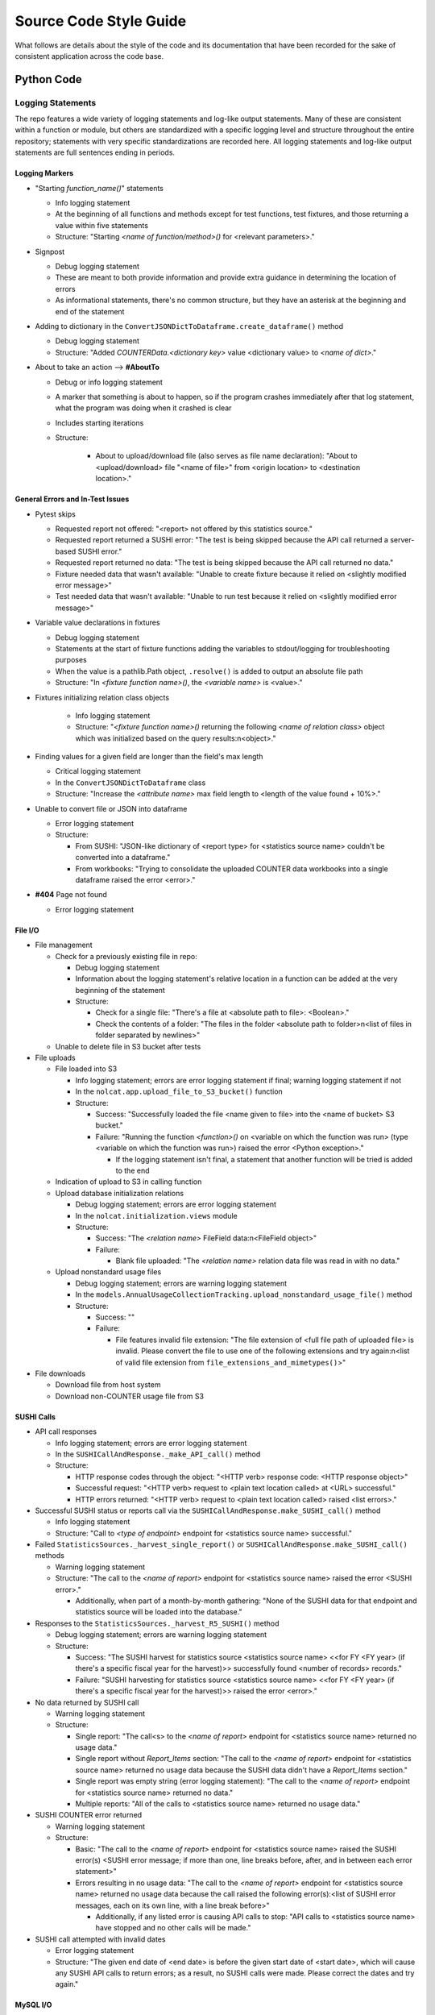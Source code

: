 Source Code Style Guide
#######################

What follows are details about the style of the code and its documentation that have been recorded for the sake of consistent application across the code base.

Python Code
***********

Logging Statements
==================
The repo features a wide variety of logging statements and log-like output statements. Many of these are consistent within a function or module, but others are standardized with a specific logging level and structure throughout the entire repository; statements with very specific standardizations are recorded here. All logging statements and log-like output statements are full sentences ending in periods.

Logging Markers
---------------
* "Starting `function_name()`" statements

  * Info logging statement
  * At the beginning of all functions and methods except for test functions, test fixtures, and those returning a value within five statements
  * Structure: "Starting `<name of function/method>()` for <relevant parameters>."

* Signpost

  * Debug logging statement
  * These are meant to both provide information and provide extra guidance in determining the location of errors
  * As informational statements, there's no common structure, but they have an asterisk at the beginning and end of the statement

* Adding to dictionary in the ``ConvertJSONDictToDataframe.create_dataframe()`` method

  * Debug logging statement
  * Structure: "Added `COUNTERData.<dictionary key>` value <dictionary value> to `<name of dict>`."

* About to take an action --> **#AboutTo**

  * Debug or info logging statement
  * A marker that something is about to happen, so if the program crashes immediately after that log statement, what the program was doing when it crashed is clear
  * Includes starting iterations
  * Structure:

      * About to upload/download file (also serves as file name declaration): "About to <upload/download> file "<name of file>" from <origin location> to <destination location>."

General Errors and In-Test Issues
---------------------------------
* Pytest skips

  * Requested report not offered: "<report> not offered by this statistics source."
  * Requested report returned a SUSHI error: "The test is being skipped because the API call returned a server-based SUSHI error."
  * Requested report returned no data: "The test is being skipped because the API call returned no data."
  * Fixture needed data that wasn't available: "Unable to create fixture because it relied on <slightly modified error message>"
  * Test needed data that wasn't available: "Unable to run test because it relied on <slightly modified error message>"

* Variable value declarations in fixtures

  * Debug logging statement
  * Statements at the start of fixture functions adding the variables to stdout/logging for troubleshooting purposes
  * When the value is a pathlib.Path object, ``.resolve()`` is added to output an absolute file path
  * Structure: "In `<fixture function name>()`, the `<variable name>` is <value>."

* Fixtures initializing relation class objects

    * Info logging statement
    * Structure: "`<fixture function name>()` returning the following `<name of relation class>` object which was initialized based on the query results:\n<object>."

* Finding values for a given field are longer than the field's max length

  * Critical logging statement
  * In the ``ConvertJSONDictToDataframe`` class
  * Structure: "Increase the `<attribute name>` max field length to <length of the value found + 10%>."

* Unable to convert file or JSON into dataframe

  * Error logging statement
  * Structure:

    * From SUSHI: "JSON-like dictionary of <report type> for <statistics source name> couldn't be converted into a dataframe."
    * From workbooks: "Trying to consolidate the uploaded COUNTER data workbooks into a single dataframe raised the error <error>."

* **#404** Page not found

  * Error logging statement

File I/O
--------
* File management

  * Check for a previously existing file in repo:

    * Debug logging statement
    * Information about the logging statement's relative location in a function can be added at the very beginning of the statement
    * Structure:

      * Check for a single file: "There's a file at <absolute path to file>: <Boolean>."
      * Check the contents of a folder: "The files in the folder <absolute path to folder>\n<list of files in folder separated by newlines>"

  * Unable to delete file in S3 bucket after tests

* File uploads

  * File loaded into S3

    * Info logging statement; errors are error logging statement if final; warning logging statement if not
    * In the ``nolcat.app.upload_file_to_S3_bucket()`` function
    * Structure:

      * Success: "Successfully loaded the file <name given to file> into the <name of bucket> S3 bucket."
      * Failure: "Running the function `<function>()` on <variable on which the function was run> (type <variable on which the function was run>) raised the error <Python exception>."

        * If the logging statement isn't final, a statement that another function will be tried is added to the end

  * Indication of upload to S3 in calling function
  * Upload database initialization relations

    * Debug logging statement; errors are error logging statement
    * In the ``nolcat.initialization.views`` module
    * Structure:

      * Success: "The `<relation name>` FileField data:\n<FileField object>"
      * Failure:

        * Blank file uploaded: "The `<relation name>` relation data file was read in with no data."

  * Upload nonstandard usage files

    * Debug logging statement; errors are warning logging statement
    * In the ``models.AnnualUsageCollectionTracking.upload_nonstandard_usage_file()`` method
    * Structure:

      * Success: ""
      * Failure:

        * File features invalid file extension: "The file extension of <full file path of uploaded file> is invalid. Please convert the file to use one of the following extensions and try again:\n<list of valid file extension from ``file_extensions_and_mimetypes()``>"

* File downloads

  * Download file from host system
  * Download non-COUNTER usage file from S3

SUSHI Calls
-----------
* API call responses

  * Info logging statement; errors are error logging statement
  * In the ``SUSHICallAndResponse._make_API_call()`` method
  * Structure:

    * HTTP response codes through the object: "<HTTP verb> response code: <HTTP response object>"
    * Successful request: "<HTTP verb> request to <plain text location called> at <URL> successful."
    * HTTP errors returned: "<HTTP verb> request to <plain text location called> raised <list errors>."

* Successful SUSHI status or reports call via the ``SUSHICallAndResponse.make_SUSHI_call()`` method

  * Info logging statement
  * Structure: "Call to `<type of endpoint>` endpoint for <statistics source name> successful."

* Failed ``StatisticsSources._harvest_single_report()`` or ``SUSHICallAndResponse.make_SUSHI_call()`` methods

  * Warning logging statement
  * Structure: "The call to the `<name of report>` endpoint for <statistics source name> raised the error <SUSHI error>."

    * Additionally, when part of a month-by-month gathering: "None of the SUSHI data for that endpoint and statistics source will be loaded into the database."

* Responses to the ``StatisticsSources._harvest_R5_SUSHI()`` method

  * Debug logging statement; errors are warning logging statement
  * Structure:

    * Success: "The SUSHI harvest for statistics source <statistics source name> <<for FY <FY year> (if there's a specific fiscal year for the harvest)>> successfully found <number of records> records."
    * Failure: "SUSHI harvesting for statistics source <statistics source name> <<for FY <FY year> (if there's a specific fiscal year for the harvest)>> raised the error <error>."

* No data returned by SUSHI call
  
  * Warning logging statement
  * Structure:

    * Single report: "The call<s> to the `<name of report>` endpoint for <statistics source name> returned no usage data."
    * Single report without `Report_Items` section: "The call to the `<name of report>` endpoint for <statistics source name> returned no usage data because the SUSHI data didn't have a `Report_Items` section."
    * Single report was empty string (error logging statement): "The call to the `<name of report>` endpoint for <statistics source name> returned no data."
    * Multiple reports: "All of the calls to <statistics source name> returned no usage data."

* SUSHI COUNTER error returned

  * Warning logging statement
  * Structure:

    * Basic: "The call to the `<name of report>` endpoint for <statistics source name> raised the SUSHI error(s) <SUSHI error message; if more than one, line breaks before, after, and in between each error statement>"
    * Errors resulting in no usage data: "The call to the `<name of report>` endpoint for <statistics source name> returned no usage data because the call raised the following error(s):<list of SUSHI error messages, each on its own line, with a line break before>"

      * Additionally, if any listed error is causing API calls to stop: "API calls to <statistics source name> have stopped and no other calls will be made."

* SUSHI call attempted with invalid dates

  * Error logging statement
  * Structure: "The given end date of <end date> is before the given start date of <start date>, which will cause any SUSHI API calls to return errors; as a result, no SUSHI calls were made. Please correct the dates and try again."

MySQL I/O
---------
* Load data into MySQL database

  * Info logging statement; errors are error logging statement
  * In the ``load_data_into_database()`` function
  * Structure:

    * Input success: "Successfully loaded <number of loaded records> records into the <name of relation> relation."
    * Input failure: "Loading data into the <name of relation> relation raised the error <Python exception>."

* Query database

  * Info logging statement; errors are error logging statement
  * In the ``query_database()`` function
  * Structure:

    * Successful query: "The complete response to `<query text>`:\n<dataframe returned by query>"
    * Failed query: "Running the query `<query text>` raised the error <Python exception>."

* Update database

  * Info logging statement; errors are error logging statement
  * In the ``update_database()`` function
  * Structure:

    * Successful update: "Successfully preformed the update `<update statement text>`."
    * Failed update: "Running the update statement `<update statement text>` raised the error <Python exception>."

* Indication of data loading result in calling function

  * Debug logging statement; errors are warning logging statement
  * In the function that called ``load_data_into_database()``
  * Structure:

    * Success: **#SQLDatabaseLoadSuccess** Return value that will indicate to "view_lists.views" that the record was updated
    * Failure: **#SQLDatabaseLoadFailed** Return value that will indicate to "view_lists.views" that the attempted change failed

* Indication of query result in calling function

  * Debug logging statement; errors are warning logging statement
  * In the function that called ``query_database()``
  * Structure:

    * Success:

      * Successful individual value(s) output: "The <type of query, optional> query returned a dataframe from which <value from dataframe> (type <type of data from dataframe>) was extracted."

        * For multiple value, repeat the statement of the values and their data types and end with "were extracted."

      * Successful dataframe output: "The result of the query for <what was being queried for>:\n<dataframe>"
      * Successful initialization of a relation class object: "The following `<name of relation class>` object was initialized based on the query results:\n<object>"
      * Successful initialization of a relation class object in a fixture (info): "`<fixture function name>()` returning the following `<name of relation class>` object which was initialized based on the query results:\n{yield_object}."

    * Failure:

      * Returning string: Repeat the ``query_database()`` error message
      * Helper function: Pass the ``query_database()`` error message to the database that called the helper function --> #ToDo:: Have calls handle string return indicating error
      * Returning integer: "Unable to return requested sum because it relied on <slightly modified error message>"
      * Fixture function: "Unable to create fixture because it relied on <slightly modified error message>" in ``pytest.skip()``
      * Test function: "Unable to run test because it relied on <slightly modified error message>" in ``pytest.skip()``
      * Non-homepage view function: "Unable to load requested page because it relied on <slightly modified error message>" in flashed message, return to blueprint homepage
      * **#HomepageSQLError** Homepage view function: page outside of blueprints for sharing this message
      * **#SQLDataframeReturnError** Replace when methods in `Vendors` relation class are written
      * **#SQLDatabaseQueryFailed** Return value that will indicate to "view_lists.views" that there was a problem

* Indication of update result in calling function

  * Debug logging statement; errors are warning logging statement
  * In the function that called ``update_database()``
  * Structure:

    * Success:

      * Database updated to reflect successfully loaded data: ``load_data_into_database()`` response followed by ``update_database()`` response
      * **#SQLDatabaseUpdateSuccess** Return value that will indicate to "view_lists.views" that the record was updated

    * Failure:

      * Failure of database updates that reflect successfully loaded data:

        * Logging statement: "Updating the `<name of relation>` relation automatically failed, so the SQL update statement needs to be submitted via the SQL command line:\n<SQL update statement>"
        * Overall function return value features ``load_data_into_database()`` response followed by the above logging statement

      * **#SQLDatabaseUpdateFailed** Return value that will indicate to "view_lists.views" that the attempted change failed

reStructured Text
*****************

* Code snippets are marked with double backticks
* Per the Python style guide,

  * h1 uses hashes: ``#``
  * h2 uses asterisks: ``*``
  * h3 uses equals: ``=``
  * h4 uses dashes: ``-``
  * h5 uses carats: ``^``
  * h6 uses double quotes: ``"``

Naming Conventions
******************

* Database naming conventions are used in the codebase and the documentation

  * The Flask-SQLAlchemy relation classes are named in PascalCase, also called UpperCamelCase
  * The database itself, through the ``__tablename__`` attribute, use camelCase
  * Field names are lowercase_with_underscores

Naming Flask Routes and Webpages
================================

* Flask routes that handle data ingestion from a form will contain at least two ``return`` statements with the ``render_template`` function: one for the page the form is on, and one for each form representing the page the web app will go to when the form is submitted
* Each blueprint will have a homepage with the route ``/`` and the function name ``homepage``; Flask works best when all HTML pages have unique names